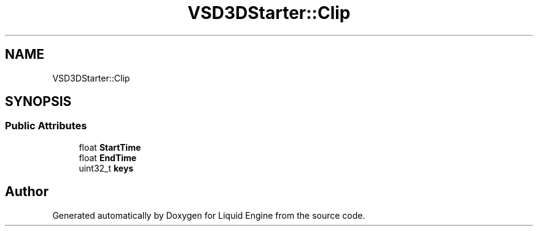 .TH "VSD3DStarter::Clip" 3 "Fri Aug 11 2023" "Liquid Engine" \" -*- nroff -*-
.ad l
.nh
.SH NAME
VSD3DStarter::Clip
.SH SYNOPSIS
.br
.PP
.SS "Public Attributes"

.in +1c
.ti -1c
.RI "float \fBStartTime\fP"
.br
.ti -1c
.RI "float \fBEndTime\fP"
.br
.ti -1c
.RI "uint32_t \fBkeys\fP"
.br
.in -1c

.SH "Author"
.PP 
Generated automatically by Doxygen for Liquid Engine from the source code\&.
